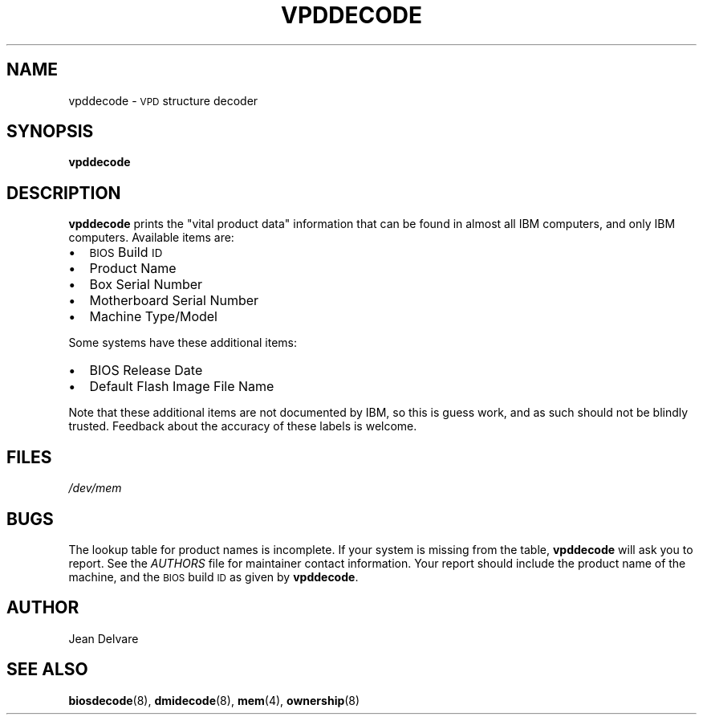 .TH VPDDECODE 8 "February 2004" "dmidecode"
.SH NAME
vpddecode \- \s-1VPD\s0 structure decoder
.SH SYNOPSIS
.B vpddecode
.SH DESCRIPTION
.B vpddecode
prints the "vital product data" information that can be found in almost
all IBM computers, and only IBM computers. Available items are:
.IP \(bu "\w'\(bu'u+1n"
\s-1BIOS\s0 Build \s-1ID\s0
.IP \(bu
Product Name
.IP \(bu
Box Serial Number
.IP \(bu
Motherboard Serial Number
.IP \(bu
Machine Type/Model

.PP
Some systems have these additional items:
.IP \(bu "\w'\(bu'u+1n"
BIOS Release Date
.IP \(bu
Default Flash Image File Name

.PP
Note that these additional items are not documented by IBM, so this is
guess work, and as such should not be blindly trusted. Feedback about
the accuracy of these labels is welcome.
.SH FILES
.I /dev/mem
.SH BUGS
The lookup table for product names is incomplete. If your system is missing
from the table,
.B vpddecode
will ask you to report. See the
.I AUTHORS
file for maintainer contact information. Your report should include the
product name of the machine, and the \s-1BIOS\s0 build \s-1ID\s0 as given by
.BR vpddecode .
.SH AUTHOR
Jean Delvare
.SH "SEE ALSO"
.BR biosdecode (8),
.BR dmidecode (8),
.BR mem (4),
.BR ownership (8)
